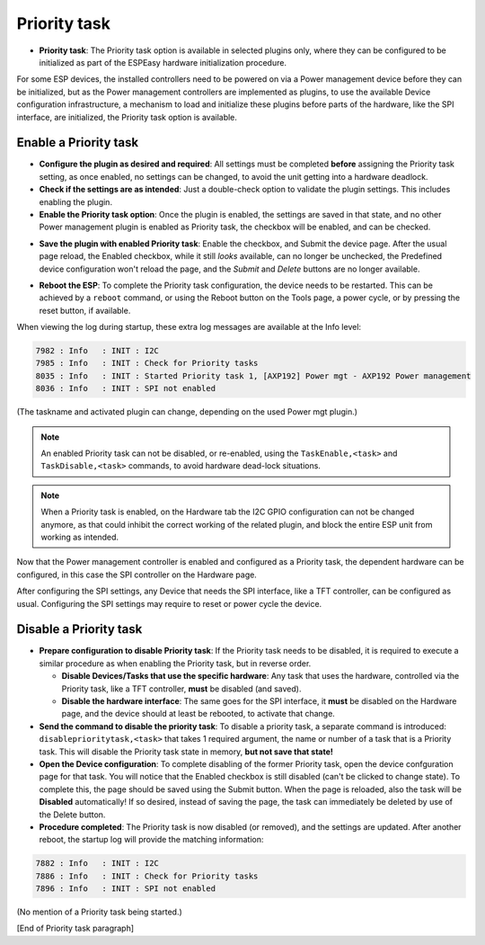 Priority task
^^^^^^^^^^^^^

* **Priority task**: The Priority task option is available in selected plugins only, where they can be configured to be initialized as part of the ESPEasy hardware initialization procedure.

For some ESP devices, the installed controllers need to be powered on via a Power management device before they can be initialized, but as the Power management controllers are implemented as plugins, to use the available Device configuration infrastructure, a mechanism to load and initialize these plugins before parts of the hardware, like the SPI interface, are initialized, the Priority task option is available.

Enable a Priority task
~~~~~~~~~~~~~~~~~~~~~~

* **Configure the plugin as desired and required**: All settings must be completed **before** assigning the Priority task setting, as once enabled, no settings can be changed, to avoid the unit getting into a hardware deadlock.

* **Check if the settings are as intended**: Just a double-check option to validate the plugin settings. This includes enabling the plugin.

* **Enable the Priority task option**: Once the plugin is enabled, the settings are saved in that state, and no other Power management plugin is enabled as Priority task, the checkbox will be enabled, and can be checked.

.. image:: PriorityTask_Unchecked.png

* **Save the plugin with enabled Priority task**: Enable the checkbox, and Submit the device page. After the usual page reload, the Enabled checkbox, while it still *looks* available, can no longer be unchecked, the Predefined device configuration won't reload the page, and the *Submit* and *Delete* buttons are no longer available.

.. image:: PriorityTask_Buttons.png

* **Reboot the ESP**: To complete the Priority task configuration, the device needs to be restarted. This can be achieved by a ``reboot`` command, or using the Reboot button on the Tools page, a power cycle, or by pressing the reset button, if available.

When viewing the log during startup, these extra log messages are available at the Info level:

.. code-block:: text

  7982 : Info   : INIT : I2C
  7985 : Info   : INIT : Check for Priority tasks
  8035 : Info   : INIT : Started Priority task 1, [AXP192] Power mgt - AXP192 Power management
  8036 : Info   : INIT : SPI not enabled

(The taskname and activated plugin can change, depending on the used Power mgt plugin.)

.. note:: 
  
  An enabled Priority task can not be disabled, or re-enabled, using the ``TaskEnable,<task>`` and ``TaskDisable,<task>`` commands, to avoid hardware dead-lock situations.

.. note::

  When a Priority task is enabled, on the Hardware tab the I2C GPIO configuration can not be changed anymore, as that could inhibit the correct working of the related plugin, and block the entire ESP unit from working as intended.

Now that the Power management controller is enabled and configured as a Priority task, the dependent hardware can be configured, in this case the SPI controller on the Hardware page.

After configuring the SPI settings, any Device that needs the SPI interface, like a TFT controller, can be configured as usual. Configuring the SPI settings may require to reset or power cycle the device.

Disable a Priority task
~~~~~~~~~~~~~~~~~~~~~~~

* **Prepare configuration to disable Priority task**: If the Priority task needs to be disabled, it is required to execute a similar procedure as when enabling the Priority task, but in reverse order.

  * **Disable Devices/Tasks that use the specific hardware**: Any task that uses the hardware, controlled via the Priority task, like a TFT controller, **must** be disabled (and saved).

  * **Disable the hardware interface**: The same goes for the SPI interface, it **must** be disabled on the Hardware page, and the device should at least be rebooted, to activate that change.

* **Send the command to disable the priority task**: To disable a priority task, a separate command is introduced: ``disableprioritytask,<task>`` that takes 1 required argument, the name or number of a task that is a Priority task. This will disable the Priority task state in memory, **but not save that state!**

* **Open the Device configuration**: To complete disabling of the former Priority task, open the device confguration page for that task. You will notice that the Enabled checkbox is still disabled (can't be clicked to change state). To complete this, the page should be saved using the Submit button. When the page is reloaded, also the task will be **Disabled** automatically! If so desired, instead of saving the page, the task can immediately be deleted by use of the Delete button.

* **Procedure completed**: The Priority task is now disabled (or removed), and the settings are updated. After another reboot, the startup log will provide the matching information:

.. code-block:: text

  7882 : Info   : INIT : I2C
  7886 : Info   : INIT : Check for Priority tasks
  7896 : Info   : INIT : SPI not enabled

(No mention of a Priority task being started.)


[End of Priority task paragraph]
